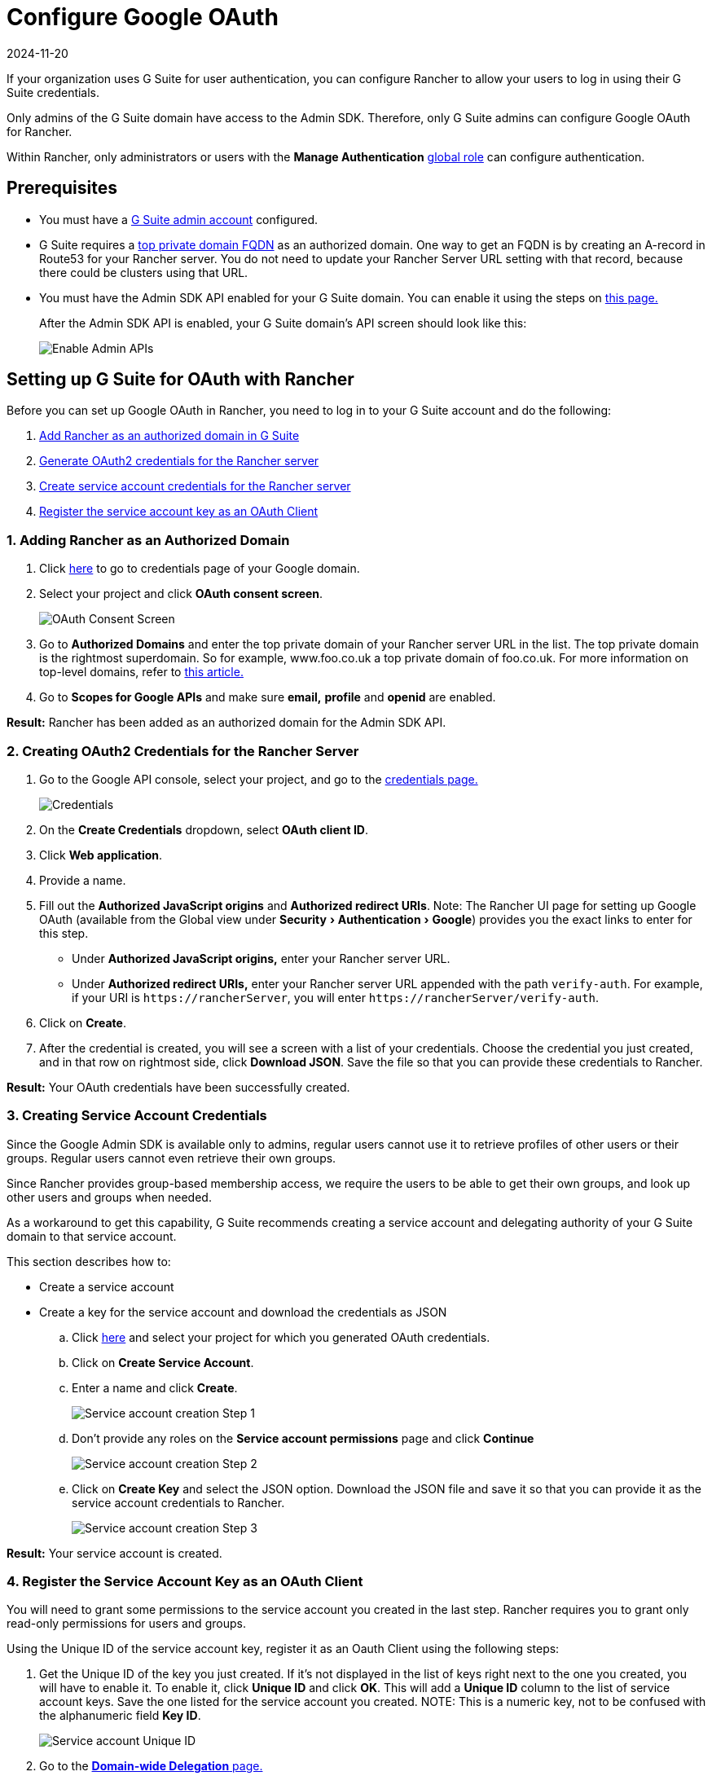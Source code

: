 = Configure Google OAuth
:page-languages: [en, zh]
:revdate: 2024-11-20
:page-revdate: {revdate}
:experimental:

If your organization uses G Suite for user authentication, you can configure Rancher to allow your users to log in using their G Suite credentials.

Only admins of the G Suite domain have access to the Admin SDK. Therefore, only G Suite admins can configure Google OAuth for Rancher.

Within Rancher, only administrators or users with the *Manage Authentication* xref:rancher-admin/users/authn-and-authz/manage-role-based-access-control-rbac/global-permissions.adoc[global role] can configure authentication.

== Prerequisites

* You must have a https://admin.google.com[G Suite admin account] configured.
* G Suite requires a https://github.com/google/guava/wiki/InternetDomainNameExplained#public-suffixes-and-private-domains[top private domain FQDN] as an authorized domain. One way to get an FQDN is by creating an A-record in Route53 for your Rancher server. You do not need to update your Rancher Server URL setting with that record, because there could be clusters using that URL.
* You must have the Admin SDK API enabled for your G Suite domain. You can enable it using the steps on https://support.google.com/a/answer/60757?hl=en[this page.]
+
After the Admin SDK API is enabled, your G Suite domain's API screen should look like this:
+
image::Google-Enable-APIs-Screen.png[Enable Admin APIs]

== Setting up G Suite for OAuth with Rancher

Before you can set up Google OAuth in Rancher, you need to log in to your G Suite account and do the following:

. <<_1_adding_rancher_as_an_authorized_domain,Add Rancher as an authorized domain in G Suite>>
. <<_2_creating_oauth2_credentials_for_the_rancher_server,Generate OAuth2 credentials for the Rancher server>>
. <<_3_creating_service_account_credentials,Create service account credentials for the Rancher server>>
. <<_4_register_the_service_account_key_as_an_oauth_client,Register the service account key as an OAuth Client>>

=== 1. Adding Rancher as an Authorized Domain

. Click https://console.developers.google.com/apis/credentials[here] to go to credentials page of your Google domain.
. Select your project and click *OAuth consent screen*.
+
image::Google-OAuth-consent-screen-tab.png[OAuth Consent Screen]
. Go to *Authorized Domains* and enter the top private domain of your Rancher server URL in the list. The top private domain is the rightmost superdomain. So for example, www.foo.co.uk a top private domain of foo.co.uk. For more information on top-level domains, refer to https://github.com/google/guava/wiki/InternetDomainNameExplained#public-suffixes-and-private-domains[this article.]
. Go to *Scopes for Google APIs* and make sure *email,* *profile* and *openid* are enabled.

*Result:* Rancher has been added as an authorized domain for the Admin SDK API.

=== 2. Creating OAuth2 Credentials for the Rancher Server

. Go to the Google API console, select your project, and go to the https://console.developers.google.com/apis/credentials[credentials page.]
+
image::Google-Credentials-tab.png[Credentials]
. On the *Create Credentials* dropdown, select *OAuth client ID*.
. Click *Web application*.
. Provide a name.
. Fill out the *Authorized JavaScript origins* and *Authorized redirect URIs*. Note: The Rancher UI page for setting up Google OAuth (available from the Global view under menu:Security[Authentication > Google]) provides you the exact links to enter for this step.
 ** Under *Authorized JavaScript origins,* enter your Rancher server URL.
 ** Under *Authorized redirect URIs,* enter your Rancher server URL appended with the path `verify-auth`. For example, if your URI is `+https://rancherServer+`, you will enter `+https://rancherServer/verify-auth+`.
. Click on *Create*.
. After the credential is created, you will see a screen with a list of your credentials. Choose the credential you just created, and in that row on rightmost side, click *Download JSON*. Save the file so that you can provide these credentials to Rancher.

*Result:* Your OAuth credentials have been successfully created.

=== 3. Creating Service Account Credentials

Since the Google Admin SDK is available only to admins, regular users cannot use it to retrieve profiles of other users or their groups. Regular users cannot even retrieve their own groups.

Since Rancher provides group-based membership access, we require the users to be able to get their own groups, and look up other users and groups when needed.

As a workaround to get this capability, G Suite recommends creating a service account and delegating authority of your G Suite domain to that service account.

This section describes how to:

* Create a service account
* Create a key for the service account and download the credentials as JSON

.. Click https://console.developers.google.com/iam-admin/serviceaccounts[here] and select your project for which you generated OAuth credentials.
.. Click on *Create Service Account*.
.. Enter a name and click *Create*.
+
image::Google-svc-acc-step1.png[Service account creation Step 1]
.. Don't provide any roles on the *Service account permissions* page and click *Continue*
+
image::Google-svc-acc-step2.png[Service account creation Step 2]
.. Click on *Create Key* and select the JSON option. Download the JSON file and save it so that you can provide it as the service account credentials to Rancher.
+
image::Google-svc-acc-step3-key-creation.png[Service account creation Step 3]

*Result:* Your service account is created.

=== 4. Register the Service Account Key as an OAuth Client

You will need to grant some permissions to the service account you created in the last step. Rancher requires you to grant only read-only permissions for users and groups.

Using the Unique ID of the service account key, register it as an Oauth Client using the following steps:

. Get the Unique ID of the key you just created. If it's not displayed in the list of keys right next to the one you created, you will have to enable it. To enable it, click *Unique ID* and click *OK*. This will add a *Unique ID* column to the list of service account keys. Save the one listed for the service account you created. NOTE: This is a numeric key, not to be confused with the alphanumeric field *Key ID*.
+
image::Google-Select-UniqueID-column.png[Service account Unique ID]

. Go to the https://admin.google.com/ac/owl/domainwidedelegation[*Domain-wide Delegation* page.]
. Add the Unique ID obtained in the previous step in the *Client Name* field.
. In the *One or More API Scopes* field, add the following scopes:
+
----
 openid,profile,email,https://www.googleapis.com/auth/admin.directory.user.readonly,https://www.googleapis.com/auth/admin.directory.group.readonly
----

. Click *Authorize*.

*Result:* The service account is registered as an OAuth client in your G Suite account.

== Configuring Google OAuth in Rancher

. Sign into Rancher using a local user assigned the xref:rancher-admin/users/authn-and-authz/manage-role-based-access-control-rbac/global-permissions.adoc[administrator] role. This user is also called the local principal.
. In the top left corner, click *☰ > Users & Authentication*.
. In the left navigation menu, click *Auth Provider*.
. Click *Google*. The instructions in the UI cover the steps to set up authentication with Google OAuth.
 .. Admin Email: Provide the email of an administrator account from your GSuite setup. In order to perform user and group lookups, google apis require an administrator's email in conjunction with the service account key.
 .. Domain: Provide the domain on which you have configured GSuite. Provide the exact domain and not any aliases.
 .. Nested Group Membership: Check this box to enable nested group memberships. Rancher admins can disable this at any time after configuring auth.
  *** *Step One* is about adding Rancher as an authorized domain, which we already covered in <<_1_adding_rancher_as_an_authorized_domain,this section.>>
  *** For *Step Two,* provide the OAuth credentials JSON that you downloaded after completing <<_2_creating_oauth2_credentials_for_the_rancher_server,this section.>> You can upload the file or paste the contents into the *OAuth Credentials* field.
  *** For *Step Three,* provide the service account credentials JSON that downloaded at the end of <<_3_creating_service_account_credentials,this section.>> The credentials will only work if you successfully <<_4_register_the_service_account_key_as_an_oauth_client,registered the service account key>> as an OAuth client in your G Suite account.
. Click *Authenticate with Google*.
. Click *Enable*.

*Result:* Google authentication is successfully configured.
